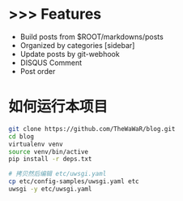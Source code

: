 
* >>> Features
+ Build posts from $ROOT/markdowns/posts
+ Organized by categories [sidebar]
+ Update posts by git-webhook
+ DISQUS Comment
+ Post order
  

* 如何运行本项目

#+BEGIN_SRC bash
git clone https://github.com/TheWaWaR/blog.git
cd blog
virtualenv venv
source venv/bin/active
pip install -r deps.txt

# 拷贝然后编辑 etc/uwsgi.yaml
cp etc/config-samples/uwsgi.yaml etc
uwsgi -y etc/uwsgi.yaml
#+END_SRC
